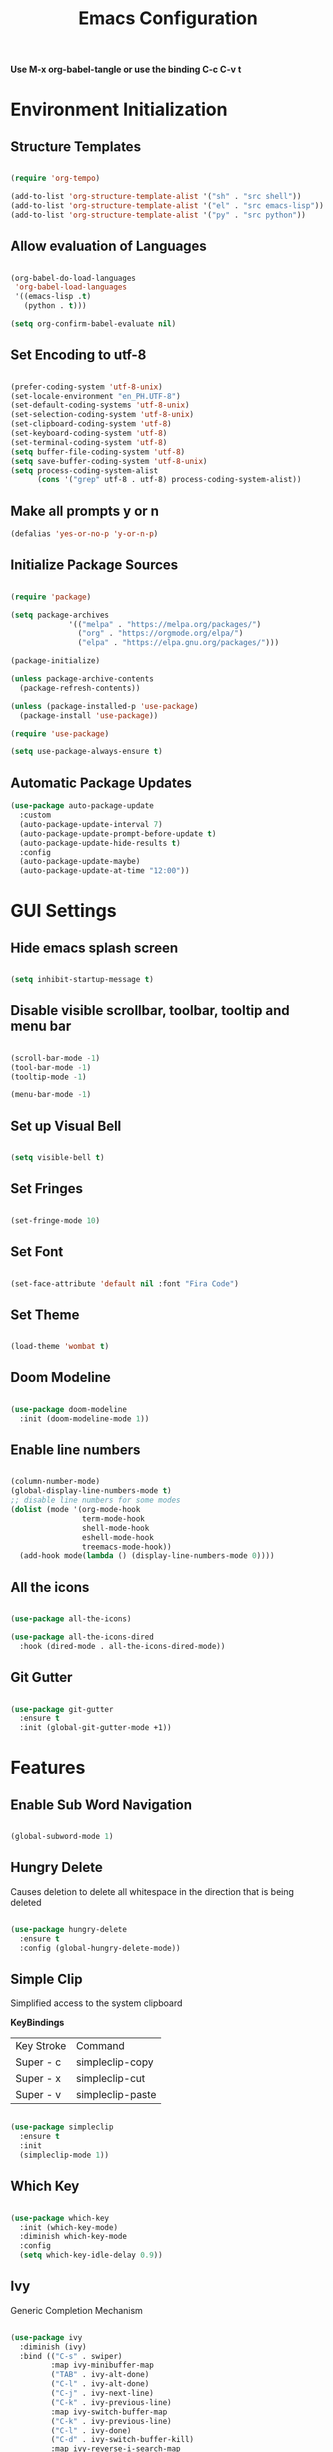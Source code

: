#+TITLE: Emacs Configuration
#+PROPERTY: header-args:emacs-lisp :tangle ./init.el

*Use M-x org-babel-tangle or use the binding C-c C-v t*

* Environment Initialization

** Structure Templates

#+BEGIN_SRC emacs-lisp

  (require 'org-tempo)

  (add-to-list 'org-structure-template-alist '("sh" . "src shell"))
  (add-to-list 'org-structure-template-alist '("el" . "src emacs-lisp"))
  (add-to-list 'org-structure-template-alist '("py" . "src python"))

#+END_SRC

#+RESULTS:
: ((py . src python) (el . src emacs-lisp) (sh . src shell) (a . export ascii) (c . center) (C . comment) (e . example) (E . export) (h . export html) (l . export latex) (q . quote) (s . src) (v . verse))

** Allow evaluation of Languages
#+begin_src emacs-lisp

  (org-babel-do-load-languages
   'org-babel-load-languages
   '((emacs-lisp .t)
     (python . t)))

  (setq org-confirm-babel-evaluate nil)

#+end_src

** Set Encoding to utf-8
#+begin_src emacs-lisp

  (prefer-coding-system 'utf-8-unix)
  (set-locale-environment "en_PH.UTF-8")
  (set-default-coding-systems 'utf-8-unix)
  (set-selection-coding-system 'utf-8-unix)
  (set-clipboard-coding-system 'utf-8)
  (set-keyboard-coding-system 'utf-8)
  (set-terminal-coding-system 'utf-8)
  (setq buffer-file-coding-system 'utf-8)
  (setq save-buffer-coding-system 'utf-8-unix)
  (setq process-coding-system-alist
        (cons '("grep" utf-8 . utf-8) process-coding-system-alist))

#+end_src

** Make all prompts y or n
#+begin_src emacs-lisp
  (defalias 'yes-or-no-p 'y-or-n-p)
#+end_src

** Initialize Package Sources
#+begin_src emacs-lisp

  (require 'package)

  (setq package-archives
               '(("melpa" . "https://melpa.org/packages/")
                 ("org" . "https://orgmode.org/elpa/")
                 ("elpa" . "https://elpa.gnu.org/packages/")))

  (package-initialize)

  (unless package-archive-contents
    (package-refresh-contents))

  (unless (package-installed-p 'use-package)
    (package-install 'use-package))

  (require 'use-package)

  (setq use-package-always-ensure t)

#+end_src

** Automatic Package Updates
#+begin_src emacs-lisp
  (use-package auto-package-update
    :custom
    (auto-package-update-interval 7)
    (auto-package-update-prompt-before-update t)
    (auto-package-update-hide-results t)
    :config
    (auto-package-update-maybe)
    (auto-package-update-at-time "12:00"))
#+end_src

* GUI Settings

** Hide emacs splash screen
#+begin_src emacs-lisp

  (setq inhibit-startup-message t)

#+end_src

** Disable visible scrollbar, toolbar, tooltip and menu bar
#+begin_src emacs-lisp

  (scroll-bar-mode -1)
  (tool-bar-mode -1)  
  (tooltip-mode -1)   

  (menu-bar-mode -1)  

#+end_src

** Set up Visual Bell
#+begin_src emacs-lisp

  (setq visible-bell t)

#+end_src

** Set Fringes
#+begin_src emacs-lisp

  (set-fringe-mode 10)

#+end_src

** Set Font
#+begin_src emacs-lisp

  (set-face-attribute 'default nil :font "Fira Code")

#+end_src

** Set Theme
#+begin_src emacs-lisp

  (load-theme 'wombat t)

#+end_src

** Doom Modeline
#+begin_src emacs-lisp

  (use-package doom-modeline
    :init (doom-modeline-mode 1))

#+end_src

** Enable line numbers
#+begin_src emacs-lisp

  (column-number-mode)
  (global-display-line-numbers-mode t)
  ;; disable line numbers for some modes
  (dolist (mode '(org-mode-hook
                  term-mode-hook
                  shell-mode-hook
                  eshell-mode-hook
                  treemacs-mode-hook))
    (add-hook mode(lambda () (display-line-numbers-mode 0))))

#+end_src

** All the icons
#+begin_src emacs-lisp

  (use-package all-the-icons)

  (use-package all-the-icons-dired
    :hook (dired-mode . all-the-icons-dired-mode))

#+end_src

** Git Gutter
#+begin_src emacs-lisp

  (use-package git-gutter
    :ensure t
    :init (global-git-gutter-mode +1))

#+end_src

* Features

** Enable Sub Word Navigation
#+begin_src emacs-lisp

  (global-subword-mode 1)

#+end_src

** Hungry Delete
Causes deletion to delete all whitespace in the direction that is being deleted

#+begin_src emacs-lisp

  (use-package hungry-delete
    :ensure t
    :config (global-hungry-delete-mode))

#+end_src

** Simple Clip
Simplified access to the system clipboard

*KeyBindings*
| Key Stroke | Command          |
| Super - c  | simpleclip-copy  |
| Super - x  | simpleclip-cut   |
| Super - v  | simpleclip-paste |


#+begin_src emacs-lisp

  (use-package simpleclip
    :ensure t
    :init
    (simpleclip-mode 1))

#+end_src

** Which Key
#+begin_src emacs-lisp

  (use-package which-key
    :init (which-key-mode)
    :diminish which-key-mode
    :config
    (setq which-key-idle-delay 0.9))

#+end_src

** Ivy
Generic Completion Mechanism

#+begin_src emacs-lisp

  (use-package ivy
    :diminish (ivy)
    :bind (("C-s" . swiper)
           :map ivy-minibuffer-map
           ("TAB" . ivy-alt-done)
           ("C-l" . ivy-alt-done)
           ("C-j" . ivy-next-line)
           ("C-k" . ivy-previous-line)
           :map ivy-switch-buffer-map
           ("C-k" . ivy-previous-line)
           ("C-l" . ivy-done)
           ("C-d" . ivy-switch-buffer-kill)
           :map ivy-reverse-i-search-map
           ("C-k" . ivy-previous-line)
           ("C-d" . ivy-reverse-i-search-kill))
    :config
    (ivy-mode 1))

#+end_src

** Ivy Rich
More friendly interface for Ivy

#+begin_src emacs-lisp

  (use-package ivy-rich
    :after counsel
    :init
    (ivy-rich-mode 1))

#+end_src

** Counsel
#+begin_src emacs-lisp

  (use-package counsel
    :bind (("M-x" . counsel-M-x)
           ("C-x b" . counsel-ibuffer)
           ("C-x C-f" . counsel-find-file)
           :map minibuffer-local-map
           ("C-r" . counsel-minibuffer-history))
    :config
    (setq ivy-initial-inputs-alist nil)) ;; don't start start searches with ^

#+end_src

** Rainbow Delimiter
Highlight delimiters such as parenthesis, brackets or braces according to their depth
#+begin_src emacs-lisp

  (use-package rainbow-delimiters
    :hook (prog-mode . rainbow-delimiters-mode))

#+end_src

** Projectile
Project interaction library

#+begin_src emacs-lisp

  (use-package projectile
    :diminish projectile-mode
    :config (projectile-mode)
    :bind-keymap
    ("C-C p" . projectile-command-map)
    :custom ((projectile-completion-system 'ivy));; use ivy with projectile
    :init
    (when (file-directory-p "~/workspace")
      (setq projectile-project-search-path '("~/workspace")))
    (setq projectile-switch-project-action #'projectile-dired))

#+end_src

** Projectile integration with Counsel
#+begin_src emacs-lisp

  (use-package counsel-projectile
    :config (counsel-projectile-mode))

#+end_src

** Magit
A text-based user interface to Git

#+begin_src emacs-lisp

  (use-package magit)

#+end_src

** Smartparens
Deals with parens pairs and tries to be smart about it

#+begin_src emacs-lisp

  (use-package smartparens
    :config
    (setq sp-show-pair-from-inside nil)
    (require 'smartparens-config)
    (add-hook 'prog-mode-hook #'smartparens-mode)
    :diminish smartparens-mode)

#+end_src

** Language Server Protocol

*** LSP
#+begin_src emacs-lisp

  (use-package lsp-mode
    :commands (lsp lsp-deferred)
    :init
    (setq lsp-keymap-prefix "C-c l")
    :config
    (lsp-enable-which-key-integration t)
    (setq lsp-diagnostics-provider :flycheck)
    :hook
    (sh-mode . lsp-deferred)
    (markdown-mode . lsp-deferred)
    (yaml-mode . lsp-deferred)
    (dockerfile-mode . lsp-deferred)
    (typescript-mode . lsp-deferred)
    (js-mode . lsp-deferred)
    (go-mode . lsp-deferred))

#+end_src

*** LSP UI
UI integrations for Language Server Protocol

#+begin_src emacs-lisp

  (use-package lsp-ui
    :after lsp-mode
    :hook
    (lsp-mode . lsp-ui-mode)
    :custom
    (lsp-ui-doc-position 'bottom))

#+end_src

*** Eglot
an emacs LSP client that stays out of your way
 
#+begin_src emacs-lisp

  ;; (use-package eglot
  ;;   :config
  ;;   (add-hook 'typescript-mode-hook 'eglot-ensure)
  ;;   (add-hook 'sh-mode-hook 'eglot-ensure)

  ;;   (setq eglot-stay-out-of '(flymake))
  ;;   (add-hook 'eglot-managed-mode-hook (lambda ()
  ;;                                        (add-hook 'flymake-diagnostic-functions 'eglot-flymake-backend nil t))))
#+end_src

**** Eglot Diagnostics wth Flymake
#+begin_src emacs-lisp

  ;; (use-package flymake)

  ;; (use-package flymake-go
  ;;   :after flymake go-mode)
#+end_src

*** Dap Mode
#+begin_src emacs-lisp

  (use-package dap-mode)
 
#+end_src

** Company
A text based completion framework

#+begin_src emacs-lisp

  (use-package company
    :hook
    (prog-mode . company-mode)
    (org-mode . company-mode)
    :custom
    (company-minimum-prefix-length 1)
    (company-idle-delay 0.1)
    (company-selection-wrap-around t))

#+end_src

*** Company Box
A company front-end with icons

#+begin_src emacs-lisp

  ;; (use-package company-box
  ;;   :after company
  ;;   :hook
  ;;   (company-mode . company-box-mode))

#+end_src

** Yasnippet
#+begin_src emacs-lisp
  (use-package yasnippet
    :config
    (yas-global-mode 1))
#+end_src

** Flycheck
#+begin_src emacs-lisp
  (use-package flycheck
    :hook
    (lsp-mode . flycheck-mode))
#+end_src

** Languages Support

*** Typesript
#+begin_src emacs-lisp

  (use-package typescript-mode
    :mode "\\.ts\\'"
    :config
    (setq typescript-indent-level 2))
    ; add dap-mode support
    ;; (require 'dap-node)
    ;; (dap-node-setup))

#+end_src

*** Golang
#+begin_src emacs-lisp

  (use-package go-mode
    :mode "\\.go\\'"
    :config
    (add-hook 'before-save-hook #'lsp-format-buffer)
    (add-hook 'before-save-hook #'lsp-organize-imports))
  ;;  (require 'dap-go));add dap-mode support

#+end_src

*** Markdown
#+begin_src emacs-lisp

  (use-package markdown-mode
    :commands (markdown-mode gfm-mode)
    :mode (("README\\.md\\'" . gfm-mode)
           ("\\.md\\'" . markdown-mode)
           ("\\.markdown\\'" . markdown-mode))
    :init
    (setq markdown-command "markdown"))

#+end_src

*** Dockerfile
#+begin_src emacs-lisp
  (use-package dockerfile-mode)
#+end_src

*** Yaml
#+begin_src emacs-lisp
  (use-package yaml-mode
    :config
    (add-to-list 'auto-mode-alist '("\\.yml\\'". yaml-mode))
    (add-to-list 'auto-mode-alist '("\\.yaml\\'". yaml-mode)))
#+end_src

** General
Provides a more convenient method for binding keys

#+begin_src emacs-lisp

  (use-package general)

  (general-define-key
   "<escape>" 'keyboard-escape-quit
   "<f8>" 'treemacs
   "M-y" 'counsel-yank-pop
   "C-M-b" 'counsel-switch-buffer
   "C-c k b" 'tonyo/kill-all-buffers
   "C-c w l" 'tonyo/copy-whole-line
   "C-x 2" 'tonyo/split-window-horizontal-fc
   "C-x 3" 'tonyo/split-window-vertical-fc)

#+end_src

** Org Mode

*** Configuring Babel Languages
#+begin_src emacs-lisp

  (org-babel-do-load-languages
   'org-babel-load-languages
   '((emacs-lisp . t)
     (python . t)))

#+end_src

*** Auto Tangle Configuration files
#+begin_src emacs-lisp

  (defun tonyo/org-babel-tangle-config ()
    (when (string-equal (buffer-file-name)
                        (expand-file-name "~/.dotfiles/emacs/settings.org"))
      (let ((org-confirm-babel-evaluate nil))
        (org-babel-tangle))))

  (add-hook 'org-mode-hook (lambda ()
                             (add-hook 'after-save-hook #'tonyo/org-babel-tangle-config)))

#+end_src

*** Setup Org Mode
#+begin_src emacs-lisp

  (use-package org
      :hook (org-mode . tonyo/org-mode-setup)
      :config
      (setq org-ellipsis " ▼"
	    org-hide-emphasis-markers t)

      (setq org-agenda-files
	    '("~/Documents/Work/Tasks.org")))

#+end_src

*** Org Bullets
#+begin_src emacs-lisp

  (use-package org-bullets
    :after org
    :hook (org-mode . org-bullets-mode)
    :custom
    (org-bullets-bullet-list '("⊛" "⊕" "⊗" "⊕" "⊗" "⊕" "⊗")))

#+end_src

*** Replace List Hyphen
#+begin_src emacs-lisp

  (font-lock-add-keywords 'org-mode
                          '(("^ *\\([-]\\) "
                             (0 (prog1 () (compose-region (match-beginning 1) (match-end 1) "•"))))))

#+end_src

* Custom Defined Functions

** Kill all buffers
#+begin_src emacs-lisp

  (defun tonyo/kill-all-buffers()
    (interactive)
    (mapc 'kill-buffer (buffer-list)))

#+end_src

** Copy texts in current line
#+begin_src emacs-lisp

  (defun tonyo/copy-whole-line()
    (interactive)
    (save-excursion
      (kill-new
       (buffer-substring
        (point-at-bol)
        (point-at-eol)))))

#+end_src

** Org Mode Hook Settings
#+begin_src emacs-lisp

  (defun tonyo/org-mode-setup ()
    (org-indent-mode)
    (variable-pitch-mode 1)
    (auto-fill-mode 0)
    (visual-line-mode 1)
    (setq evil-auto-indent nil))

#+end_src

** Window Switching and Move Cursor to New Window
#+begin_src emacs-lisp

  ; Split Window Horizontal
  (defun tonyo/split-window-horizontal-fc ()
    (interactive)
    (split-window-below)
    (balance-windows)
    (other-window 1))

  ; Split Window Vertical
  (defun tonyo/split-window-vertical-fc ()
    (interactive)
    (split-window-right)
    (balance-windows)
    (other-window 1))
#+end_src

** Setup Backups in one dir tree structure
#+begin_src emacs-lisp
  (setq backup-directory-alist
        `((".*" . ,temporary-file-directory)))
  (setq auto-save-file-name-transforms
        `((".*" ,temporary-file-directory)))
#+end_src
